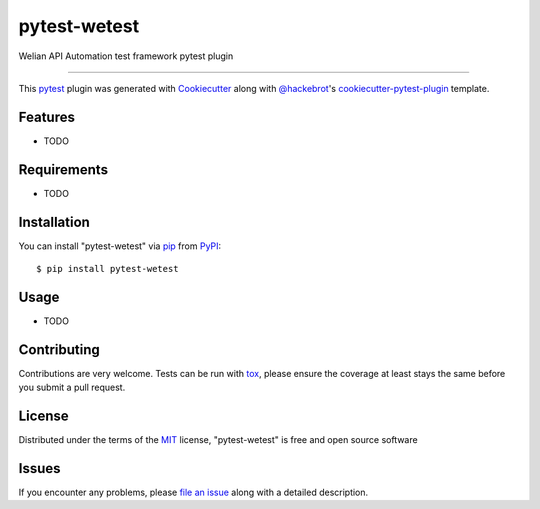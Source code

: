 =============
pytest-wetest
=============

.. image:: https://img.shields.io/pypi/v/pytest-wetest.svg
    :target: https://pypi.org/project/pytest-wetest
    :alt: PyPI version

.. image:: https://img.shields.io/pypi/pyversions/pytest-wetest.svg
    :target: https://pypi.org/project/pytest-wetest
    :alt: Python versions

.. image:: https://travis-ci.org/megachweng/pytest-wetest.svg?branch=master
    :target: https://travis-ci.org/megachweng/pytest-wetest
    :alt: See Build Status on Travis CI

.. image:: https://ci.appveyor.com/api/projects/status/github/megachweng/pytest-wetest?branch=master
    :target: https://ci.appveyor.com/project/megachweng/pytest-wetest/branch/master
    :alt: See Build Status on AppVeyor

Welian API Automation test framework pytest plugin

----

This `pytest`_ plugin was generated with `Cookiecutter`_ along with `@hackebrot`_'s `cookiecutter-pytest-plugin`_ template.


Features
--------

* TODO


Requirements
------------

* TODO


Installation
------------

You can install "pytest-wetest" via `pip`_ from `PyPI`_::

    $ pip install pytest-wetest


Usage
-----

* TODO

Contributing
------------
Contributions are very welcome. Tests can be run with `tox`_, please ensure
the coverage at least stays the same before you submit a pull request.

License
-------

Distributed under the terms of the `MIT`_ license, "pytest-wetest" is free and open source software


Issues
------

If you encounter any problems, please `file an issue`_ along with a detailed description.

.. _`Cookiecutter`: https://github.com/audreyr/cookiecutter
.. _`@hackebrot`: https://github.com/hackebrot
.. _`MIT`: http://opensource.org/licenses/MIT
.. _`BSD-3`: http://opensource.org/licenses/BSD-3-Clause
.. _`GNU GPL v3.0`: http://www.gnu.org/licenses/gpl-3.0.txt
.. _`Apache Software License 2.0`: http://www.apache.org/licenses/LICENSE-2.0
.. _`cookiecutter-pytest-plugin`: https://github.com/pytest-dev/cookiecutter-pytest-plugin
.. _`file an issue`: https://github.com/megachweng/pytest-wetest/issues
.. _`pytest`: https://github.com/pytest-dev/pytest
.. _`tox`: https://tox.readthedocs.io/en/latest/
.. _`pip`: https://pypi.org/project/pip/
.. _`PyPI`: https://pypi.org/project
